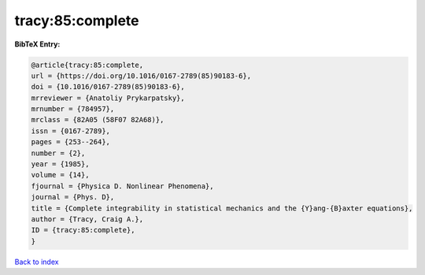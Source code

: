 tracy:85:complete
=================

.. :cite:t:`tracy:85:complete`

.. bibliography:: ../../All.bib

**BibTeX Entry:**

.. code-block:: bibtex

   @article{tracy:85:complete,
   url = {https://doi.org/10.1016/0167-2789(85)90183-6},
   doi = {10.1016/0167-2789(85)90183-6},
   mrreviewer = {Anatoliy Prykarpatsky},
   mrnumber = {784957},
   mrclass = {82A05 (58F07 82A68)},
   issn = {0167-2789},
   pages = {253--264},
   number = {2},
   year = {1985},
   volume = {14},
   fjournal = {Physica D. Nonlinear Phenomena},
   journal = {Phys. D},
   title = {Complete integrability in statistical mechanics and the {Y}ang-{B}axter equations},
   author = {Tracy, Craig A.},
   ID = {tracy:85:complete},
   }

`Back to index <../index>`_
